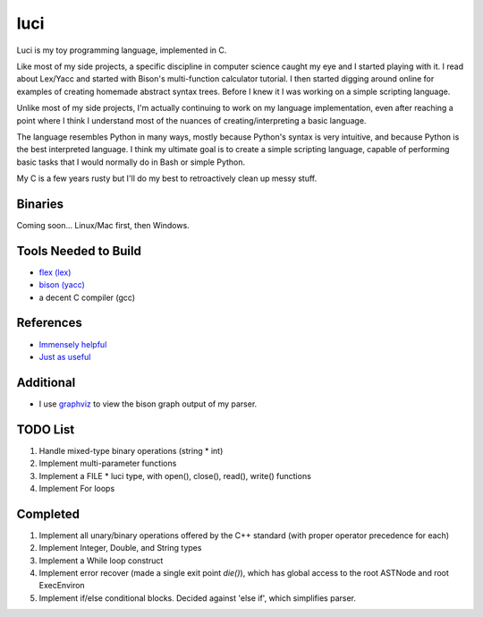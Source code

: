 luci
====

Luci is my toy programming language, implemented in C.

Like most of my side projects, a specific discipline in computer science
caught my eye and I started playing with it. I read about Lex/Yacc
and started with Bison's multi-function calculator tutorial. I then started
digging around online for examples of creating homemade abstract syntax trees.
Before I knew it I was working on a simple scripting language.

Unlike most of my side projects, I'm actually continuing to work on my
language implementation, even after reaching a point where I think I understand
most of the nuances of creating/interpreting a basic language.

The language resembles Python in many ways, mostly because Python's
syntax is very intuitive, and because Python is the best interpreted language.
I think my ultimate goal is to create a simple scripting language, capable
of performing basic tasks that I would normally do in Bash or simple Python.

My C is a few years rusty but I'll do my best to retroactively clean up messy stuff.

Binaries
---------
Coming soon... Linux/Mac first, then Windows.

Tools Needed to Build
-----------------------
- `flex (lex)`_
- `bison (yacc)`_
- a decent C compiler (gcc)

.. _flex (lex): http://flex.sourceforge.net/
.. _bison (yacc): http://www.gnu.org/software/bison/


References
------------
- `Immensely helpful`_
- `Just as useful`_

.. _Immensely helpful: http://stackoverflow.com/a/2644949
.. _Just as useful: http://gnuu.org/2009/09/18/writing-your-own-toy-compiler/

Additional
------------

- I use `graphviz`_ to view the bison graph output of my parser.

.. _graphviz: http://www.graphviz.org

TODO List
---------

#. Handle mixed-type binary operations (string * int)
#. Implement multi-parameter functions
#. Implement a FILE * luci type, with open(), close(), read(), write() functions
#. Implement For loops

Completed
---------

#. Implement all unary/binary operations offered by the C++ standard (with proper operator precedence for each)
#. Implement Integer, Double, and String types
#. Implement a While loop construct
#. Implement error recover (made a single exit point `die()`), which has global
   access to the root ASTNode and root ExecEnviron
#. Implement if/else conditional blocks. Decided against 'else if', which simplifies parser.

